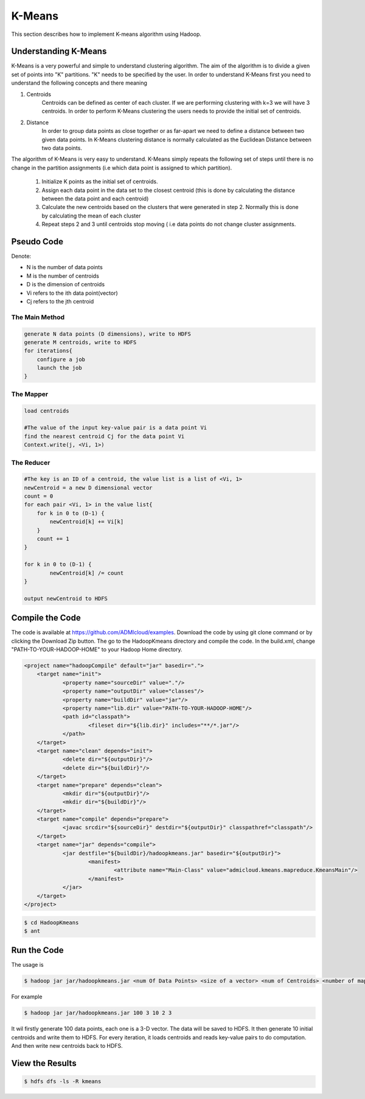 K-Means
=======

This section describes how to implement K-means algorithm using Hadoop.

.. image:: images/figures/hadoopkmeans.png
   :height: 300px
   :width: 520px
   :alt: hadoop kmeans
   :align: center


Understanding K-Means
-------------------
K-Means is a very powerful and simple to understand clustering algorithm. The aim of the algorithm is to divide a given set of points into "K" partitions. "K" needs to be specified
by the user. In order to understand K-Means first you need to understand the following concepts and there meaning

1. Centroids
    Centroids can be defined as center of each cluster. If we are performing clustering with k=3 we will have 3 centroids. In order to perform K-Means clustering the users needs to
    provide the initial set of centroids.

2. Distance
    In order to group data points as close together or as far-apart we need to define a distance between two given data points. In K-Means clustering distance is normally calculated as the Euclidean
    Distance between two data points.

The algorithm of K-Means is very easy to understand. K-Means simply repeats the following set of steps until there is no change in the partition assignments (i.e which data point is
assigned to which partition).

    1. Initialize K points as the initial set of centroids.
    2. Assign each data point in the data set to the closest centroid (this is done by calculating the distance between the data point and each centroid)
    3. Calculate the new centroids based on the clusters that were generated in step 2. Normally this is done by calculating the mean of each cluster
    4. Repeat steps 2 and 3 until centroids stop moving ( i.e data points do not change cluster assignments.


Pseudo Code
------------------
Denote:

- N is the number of data points
- M is the number of centroids
- D is the dimension of centroids
- Vi refers to the ith data point(vector)
- Cj refers to the jth centroid


------------------
The Main Method
------------------

.. code-block:: java

    generate N data points (D dimensions), write to HDFS
    generate M centroids, write to HDFS
    for iterations{
        configure a job
        launch the job
    }


------------------
The Mapper
------------------

.. code-block:: java

    load centroids

    #The value of the input key-value pair is a data point Vi
    find the nearest centroid Cj for the data point Vi
    Context.write(j, <Vi, 1>)


------------------
The Reducer
------------------

.. code-block:: java

    #The key is an ID of a centroid, the value list is a list of <Vi, 1>
    newCentroid = a new D dimensional vector
    count = 0
    for each pair <Vi, 1> in the value list{
        for k in 0 to (D-1) {
            newCentroid[k] += Vi[k]
        }
        count += 1
    }

    for k in 0 to (D-1) {
            newCentroid[k] /= count
    }

    output newCentroid to HDFS



Compile the Code
------------------
The code is available at https://github.com/ADMIcloud/examples. Download the code by using git clone command or by clicking the Download Zip button. The go to the HadoopKmeans directory and compile the code.
In the build.xml, change "PATH-TO-YOUR-HADOOP-HOME" to your Hadoop Home directory.

.. code-block:: xml

    <project name="hadoopCompile" default="jar" basedir=".">
        <target name="init">
	        <property name="sourceDir" value="."/>
	        <property name="outputDir" value="classes"/>
	        <property name="buildDir" value="jar"/>
	        <property name="lib.dir" value="PATH-TO-YOUR-HADOOP-HOME"/>
	        <path id="classpath">
		        <fileset dir="${lib.dir}" includes="**/*.jar"/>
	        </path>
        </target>
        <target name="clean" depends="init">
	        <delete dir="${outputDir}"/>
	        <delete dir="${buildDir}"/>
        </target>
        <target name="prepare" depends="clean">
	        <mkdir dir="${outputDir}"/>
	        <mkdir dir="${buildDir}"/>
        </target>
        <target name="compile" depends="prepare">
	        <javac srcdir="${sourceDir}" destdir="${outputDir}" classpathref="classpath"/>
        </target>
        <target name="jar" depends="compile">
	        <jar destfile="${buildDir}/hadoopkmeans.jar" basedir="${outputDir}">
		        <manifest>
			        <attribute name="Main-Class" value="admicloud.kmeans.mapreduce.KmeansMain"/>
		        </manifest>
	        </jar>
        </target>
    </project>


.. code-block:: bash

    $ cd HadoopKmeans
    $ ant



Run the Code
------------------
The usage is

.. code-block:: bash

    $ hadoop jar jar/hadoopkmeans.jar <num Of Data Points> <size of a vector> <num of Centroids> <number of map tasks> <number of iteration>

For example

.. code-block:: bash

    $ hadoop jar jar/hadoopkmeans.jar 100 3 10 2 3

It wil firstly generate 100 data points, each one is a 3-D vector. The data will be saved to HDFS. It then generate 10 initial centroids and write them to HDFS. For every iteration, it loads centroids and reads key-value pairs to do computation. And then write new centroids back to HDFS.


View the Results
------------------

.. code-block:: bash

    $ hdfs dfs -ls -R kmeans

